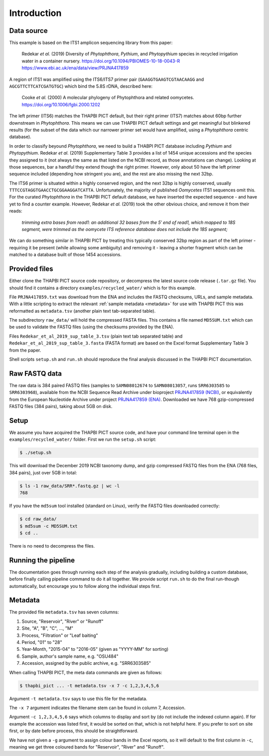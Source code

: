 .. _custom_database_sample_data:

Introduction
============

Data source
-----------

This example is based on the ITS1 amplicon sequencing library from this paper:

    Redekar *et al.* (2019) Diversity of *Phytophthora*, *Pythium*, and
    *Phytopythium* species in recycled irrigation water in a container nursery.
    https://doi.org/10.1094/PBIOMES-10-18-0043-R
    https://www.ebi.ac.uk/ena/data/view/PRJNA417859

A region of ITS1 was amplified using the ITS6/ITS7 primer pair
(``GAAGGTGAAGTCGTAACAAGG`` and ``AGCGTTCTTCATCGATGTGC``) which bind the
5.8S rDNA, described here:

    Cooke *et al.* (2000) A molecular phylogeny of Phytophthora and related
    oomycetes. https://doi.org/10.1006/fgbi.2000.1202

The left primer (ITS6) matches the THAPBI PICT default, but their right primer
(ITS7) matches about 60bp further downstream in *Phytophthora*. This means we
can use THAPBI PICT default settings and get meaningful but blinkered results
(for the subset of the data which our narrower primer set would have amplified,
using a *Phytophthora* centric database).

In order to classify beyound *Phytophthora*, we need to build a THABPI PICT
database including *Pythium* and *Phytopythium*. Redekar *et al.* (2019)
Supplementary Table 3 provides a list of 1454 unique accessions and the
species they assigned to it (not always the same as that listed on the NCBI
record, as those annotations can change). Looking at those sequences, bar
a handful they extend though the right primer. However, only about 50 have
the left primer sequence included (depending how stringent you are), and
the rest are also missing the next 32bp.

The ITS6 primer is situated within a highly conserved region, and the next
32bp is highly conserved, usually ``TTTCCGTAGGTGAACCTGCGGAAGGATCATTA``.
Unfortunately, the majority of published *Oomycetes* ITS1 sequences omit
this. For the curated *Phytophthora* in the THAPBI PICT default database,
we have inserted the expected sequence - and have yet to find a counter
example. However, Redekar *et al.* (2019) took the other obvious choice, and
remove it from their reads:

    *trimming extra bases from read1: an additional 32 bases from the 5′ end
    of read1, which mapped to 18S segment, were trimmed as the oomycete ITS
    reference database does not include the 18S segment;*

We can do something similar in THAPBI PICT by treating this typically
conserved 32bp region as part of the left primer - requiring it be present
(while allowing some ambiguity) and removing it - leaving a shorter fragment
which can be matched to a database built of those 1454 accessions.

Provided files
--------------

Either clone the THAPBI PICT source code repository, or decompress the
latest source code release (``.tar.gz`` file). You should find it contains
a directory ``examples/recycled_water/`` which is for this example.

File ``PRJNA417859.txt`` was download from the ENA and includes the FASTQ
checksums, URLs, and sample metadata. With a little scripting to extract the
relevant :ref:`sample metadata <metadata>` for use with THAPBI PICT this was
reformatted as ``metadata.tsv`` (another plain text tab-separated table).

The subdirectory ``raw_data/`` will hold the compressed FASTA files. This
contains a file named ``MD5SUM.txt`` which can be used to validate the
FASTQ files (using the checksums provided by the ENA).

Files ``Redekar_et_al_2019_sup_table_3.tsv`` (plain text tab separated table)
and ``Redekar_et_al_2019_sup_table_3.fasta`` (FASTA format) are based on the
Excel format Supplementary Table 3 from the paper.

Shell scripts ``setup.sh`` and ``run.sh`` should reproduce the final analysis
discussed in the THAPBI PICT documentation.

Raw FASTQ data
--------------

The raw data is 384 paired FASTQ files (samples to ``SAMN08012674`` to
``SAMN08013057``, runs ``SRR6303585`` to ``SRR6303968``),
available from the NCBI Sequence Read Archive under bioproject
`PRJNA417859 (NCBI) <https://www.ncbi.nlm.nih.gov/bioproject/PRJNA417859/>`_,
or equivalently from the European Nucleotide Archive under project
`PRJNA417859 (ENA) <https://www.ebi.ac.uk/ena/data/view/PRJNA417859>`_.
Downloaded we have 768 gzip-compressed FASTQ files (384 pairs), taking about
5GB on disk.

Setup
-----

We assume you have acquired the THAPBI PICT source code, and have your command
line terminal open in the ``examples/recycled_water/`` folder. First we run
the ``setup.sh`` script:

.. code:: console

   $ ./setup.sh

This will download the December 2019 NCBI taxonomy dump, and gzip compressed
FASTQ files from the ENA (768 files, 384 pairs), just over 5GB in total:

.. code:: console

    $ ls -1 raw_data/SRR*.fastq.gz | wc -l
    768

If you have the ``md5sum`` tool installed (standard on Linux), verify the FASTQ
files downloaded correctly:

.. code:: console

    $ cd raw_data/
    $ md5sum -c MD5SUM.txt
    $ cd ..

There is no need to decompress the files.

Running the pipeline
--------------------

The documentation goes through running each step of the analysis gradually,
including building a custom database, before finally calling pipeline command
to do it all together. We provide script ``run.sh`` to do the final run-though
automatically, but encourage you to follow along the individual steps first.

Metadata
--------

The provided file ``metadata.tsv`` has seven columns:

1. Source, "Reservoir", "River" or "Runoff"
2. Site,  "A", "B", "C", ..., "M"
3. Process, "Filtration" or "Leaf baiting"
4. Period, "01" to "28"
5. Year-Month, "2015-04" to "2016-05" (given as "YYYY-MM" for sorting)
6. Sample, author's sample name, e.g. "OSU484"
7. Accession, assigned by the public archive, e.g. "SRR6303585"

When calling THAPBI PICT, the meta data commands are given as follows:

.. code:: console

    $ thapbi_pict ... -t metadata.tsv -x 7 -c 1,2,3,4,5,6

Argument ``-t metadata.tsv`` says to use this file for the metadata.

The ``-x 7`` argument indicates the filename stem can be found in column 7,
Accession.

Argument ``-c 1,2,3,4,5,6`` says which columns to display and sort by (do
not include the indexed column again). If for example the accession was
listed first, it would be sorted on that, which is not helpful here. If you
prefer to sort on site first, or by date before process, this should be
straightforward.

We have not given a ``-g`` argument to assign colour bands in the Excel
reports, so it will default to the first column in ``-c``, meaning we get
three coloured bands for "Reservoir", "River" and "Runoff".
